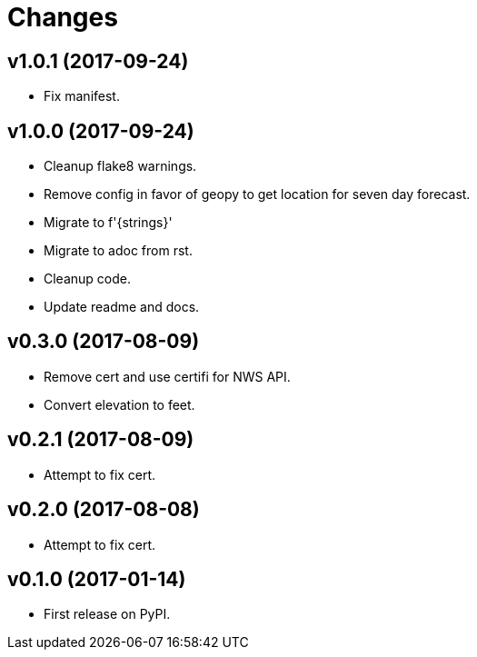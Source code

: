 # Changes

== v1.0.1 (2017-09-24)

* Fix manifest.

== v1.0.0 (2017-09-24)

* Cleanup flake8 warnings.
* Remove config in favor of geopy to get location for seven day forecast.
* Migrate to f'{strings}'
* Migrate to adoc from rst.
* Cleanup code.
* Update readme and docs.


== v0.3.0 (2017-08-09)

* Remove cert and use certifi for NWS API.
* Convert elevation to feet.

== v0.2.1 (2017-08-09)

* Attempt to fix cert.

== v0.2.0 (2017-08-08)

* Attempt to fix cert.

== v0.1.0 (2017-01-14)

* First release on PyPI.
